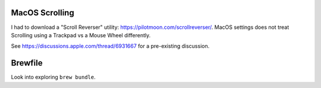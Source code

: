 MacOS Scrolling
---------------

I had to download a "Scroll Reverser" utility: https://pilotmoon.com/scrollreverser/.
MacOS settings does not treat Scrolling using a Trackpad vs a Mouse Wheel differently.

See https://discussions.apple.com/thread/6931667 for a pre-existing discussion.

Brewfile
--------

Look into exploring ``brew bundle``.
